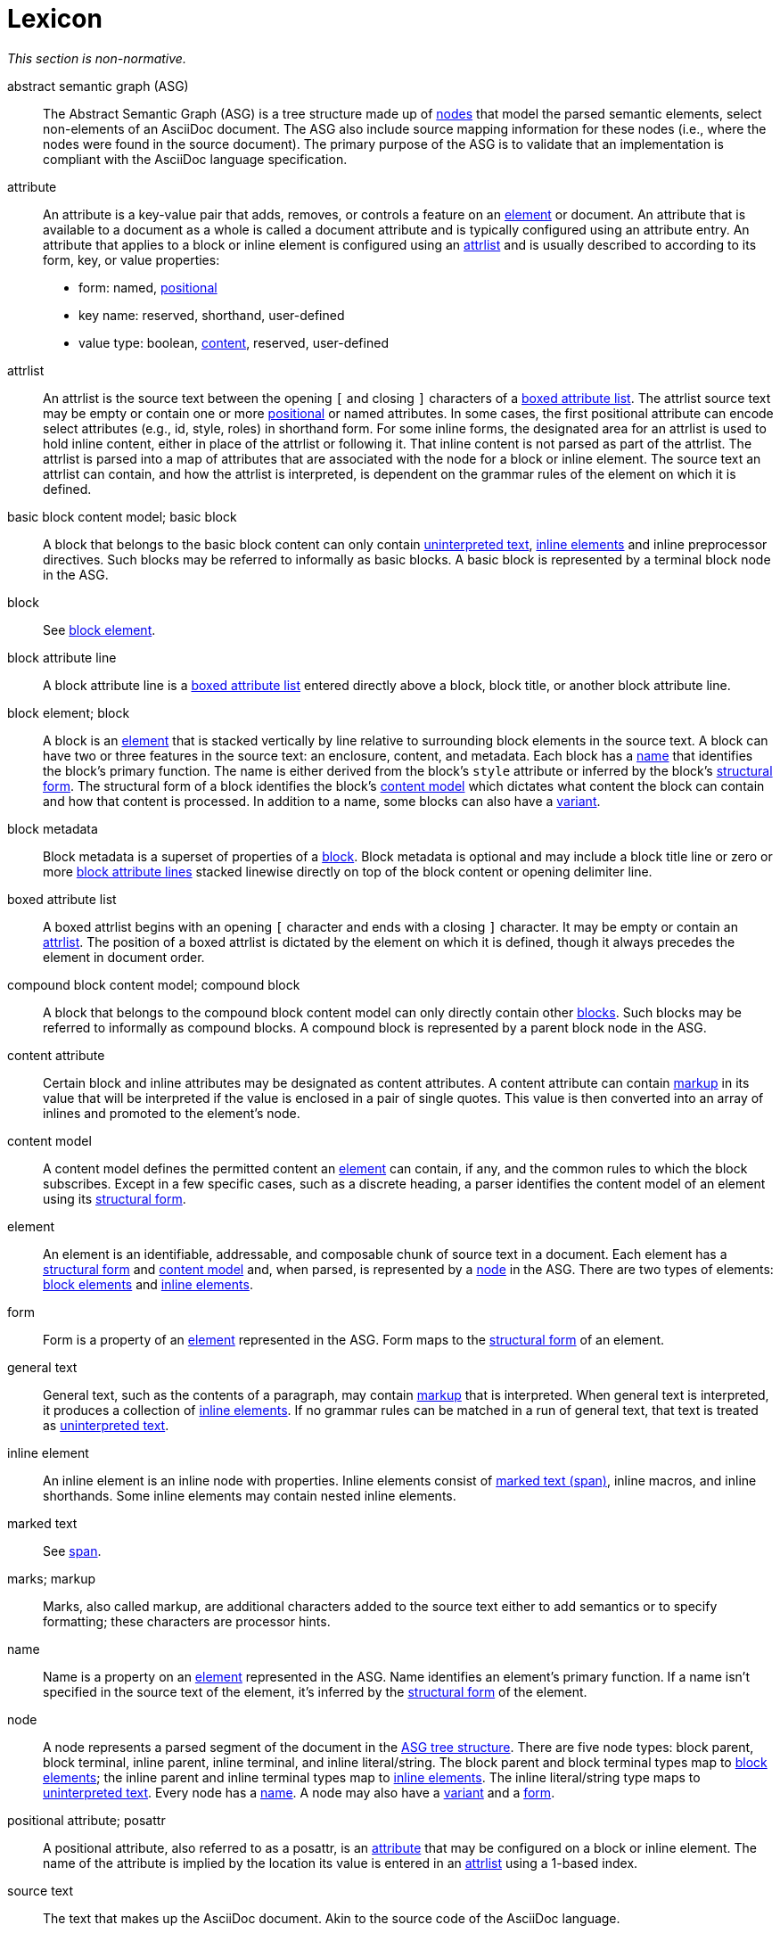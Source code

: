 = Lexicon

_This section is non-normative._

[[asg]]abstract semantic graph (ASG):: The Abstract Semantic Graph (ASG) is a tree structure made up of <<node,nodes>> that model the parsed semantic elements, select non-elements of an AsciiDoc document.
The ASG also include source mapping information for these nodes (i.e., where the nodes were found in the source document).
The primary purpose of the ASG is to validate that an implementation is compliant with the AsciiDoc language specification.

[[attribute]]attribute:: An attribute is a key-value pair that adds, removes, or controls a feature on an <<element>> or document.
An attribute that is available to a document as a whole is called a document attribute and is typically configured using an attribute entry.
An attribute that applies to a block or inline element is configured using an <<attrlist>> and is usually described to according to its form, key, or value properties:
* form: named, <<posattr,positional>>
* key name: reserved, shorthand, user-defined
* value type: boolean, <<content-attribute,content>>, reserved, user-defined

[[attrlist]]attrlist:: An attrlist is the source text between the opening `[` and closing `]` characters of a <<boxed-attrlist>>.
The attrlist source text may be empty or contain one or more <<posattr,positional>> or named attributes.
In some cases, the first positional attribute can encode select attributes (e.g., id, style, roles) in shorthand form.
For some inline forms, the designated area for an attrlist is used to hold inline content, either in place of the attrlist or following it.
That inline content is not parsed as part of the attrlist.
The attrlist is parsed into a map of attributes that are associated with the node for a block or inline element.
The source text an attrlist can contain, and how the attrlist is interpreted, is dependent on the grammar rules of the element on which it is defined.

[[basic-block]]basic block content model; basic block:: A block that belongs to the basic block content can only contain <<uninterpreted-text>>, <<inline-element,inline elements>> and inline preprocessor directives.
Such blocks may be referred to informally as basic blocks.
A basic block is represented by a terminal block node in the ASG.

block:: See <<block-element,block element>>.

[[block-attribute-line]]block attribute line:: A block attribute line is a <<boxed-attrlist>> entered directly above a block, block title, or another block attribute line.
//A block attribute line must start at the first position on a new line.
//No other elements may be entered on the same line as the block attribute line once it is closed by the closing `]` character.

[[block-element]]block element; block:: A block is an <<element>> that is stacked vertically by line relative to surrounding block elements in the source text.
A block can have two or three features in the source text: an enclosure, content, and metadata.
Each block has a <<name>> that identifies the block's primary function.
The name is either derived from the block's `style` attribute or inferred by the block's <<structural-form>>.
The structural form of a block identifies the block's <<content-model>> which dictates what content the block can contain and how that content is processed.
In addition to a name, some blocks can also have a <<variant>>.

[[block-metadata]]block metadata:: Block metadata is a superset of properties of a <<block-element,block>>.
Block metadata is optional and may include a block title line or zero or more <<block-attribute-line,block attribute lines>> stacked linewise directly on top of the block content or opening delimiter line.

[[boxed-attrlist]]boxed attribute list:: A boxed attrlist begins with an opening `[` character and ends with a closing `]` character.
It may be empty or contain an <<attrlist>>.
The position of a boxed attrlist is dictated by the element on which it is defined, though it always precedes the element in document order.

[[compound-block]]compound block content model; compound block:: A block that belongs to the compound block content model can only directly contain other <<block-element,blocks>>.
Such blocks may be referred to informally as compound blocks.
A compound block is represented by a parent block node in the ASG.

[[content-attribute]]content attribute:: Certain block and inline attributes may be designated as content attributes.
A content attribute can contain <<markup,markup>> in its value that will be interpreted if the value is enclosed in a pair of single quotes.
This value is then converted into an array of inlines and promoted to the element's node.

[[content-model]]content model:: A content model defines the permitted content an <<element>> can contain, if any, and the common rules to which the block subscribes.
Except in a few specific cases, such as a discrete heading, a parser identifies the content model of an element using its <<structural-form>>.

[[element]]element:: An element is an identifiable, addressable, and composable chunk of source text in a document.
Each element has a <<structural-form>> and <<content-model>> and, when parsed, is represented by a <<node>> in the ASG.
There are two types of elements: <<block-element,block elements>> and <<inline-element,inline elements>>.

[[form]]form:: Form is a property of an <<element>> represented in the ASG.
Form maps to the <<structural-form>> of an element.

//general inline content?
[[general-text]]general text:: General text, such as the contents of a paragraph, may contain <<markup,markup>> that is interpreted.
When general text is interpreted, it produces a collection of <<inline-element,inline elements>>.
If no grammar rules can be matched in a run of general text, that text is treated as <<uninterpreted-text>>.

[[inline-element]]inline element:: An inline element is an inline node with properties.
Inline elements consist of <<span,marked text (span)>>, inline macros, and inline shorthands.
Some inline elements may contain nested inline elements.

marked text:: See <<span>>.

[[markup]]marks; markup:: Marks, also called markup, are additional characters added to the source text either to add semantics or to specify formatting; these characters are processor hints.

[[name]]name:: Name is a property on an <<element>> represented in the ASG.
Name identifies an element's primary function.
If a name isn't specified in the source text of the element, it's inferred by the <<structural-form>> of the element.

[[node]]node:: A node represents a parsed segment of the document in the <<asg,ASG tree structure>>.
There are five node types: block parent, block terminal, inline parent, inline terminal, and inline literal/string.
The block parent and block terminal types map to <<block-element,block elements>>; the inline parent and inline terminal types map to <<inline-element,inline elements>>.
The inline literal/string type maps to <<uninterpreted-text>>.
Every node has a <<name>>.
A node may also have a <<variant>> and a <<form>>.
// An attribute entry may be a non-element block terminal

[[posattr]]positional attribute; posattr:: A positional attribute, also referred to as a posattr, is an <<attribute>> that may be configured on a block or inline element.
The name of the attribute is implied by the location its value is entered in an <<attrlist>> using a 1-based index.
//The first positional attribute in an attrlist may contain attribute shorthands if it adheres to the syntax requirements of that element.

[[source-text]]source text:: The text that makes up the AsciiDoc document.
Akin to the source code of the AsciiDoc language.

[[span]]span:: A span in an <<inline-element>> that is produced by a run of source text enclosed by a pair of semantic marks.
The marks used determine the <<structural-form>>, <<name>> and <<variant>> (e.g., strong, emphasis) of the span.
A span can support a preceding <<boxed-attrlist>>; only the shorthand forms of the `id` and `role` attributes are recognized.
In the grammar, we may refer to this as marked text; in the node model, it's a span.
A span is delimited content in the inline model.

[[structural-form]]structural form:: A structural form describes how an element is expressed in the source text.
A structural form is recognized by a parser based on the grammar rule that it matches.
The structural form informs the parser about what content model it should apply to the source text that comprised the block or inline element.

[[uninterpreted-text]]uninterpreted text:: Uninterpreted text is character data for which all inline grammar rules fail to match.
Thus, uninterpreted text is effectively all the text between inline elements at any level of nesting.

[[variant]]variant:: Variant is a property of an <<element>> represented in the ASG.
The variant identifies the specialization of an element.
Not all elements have variants.
